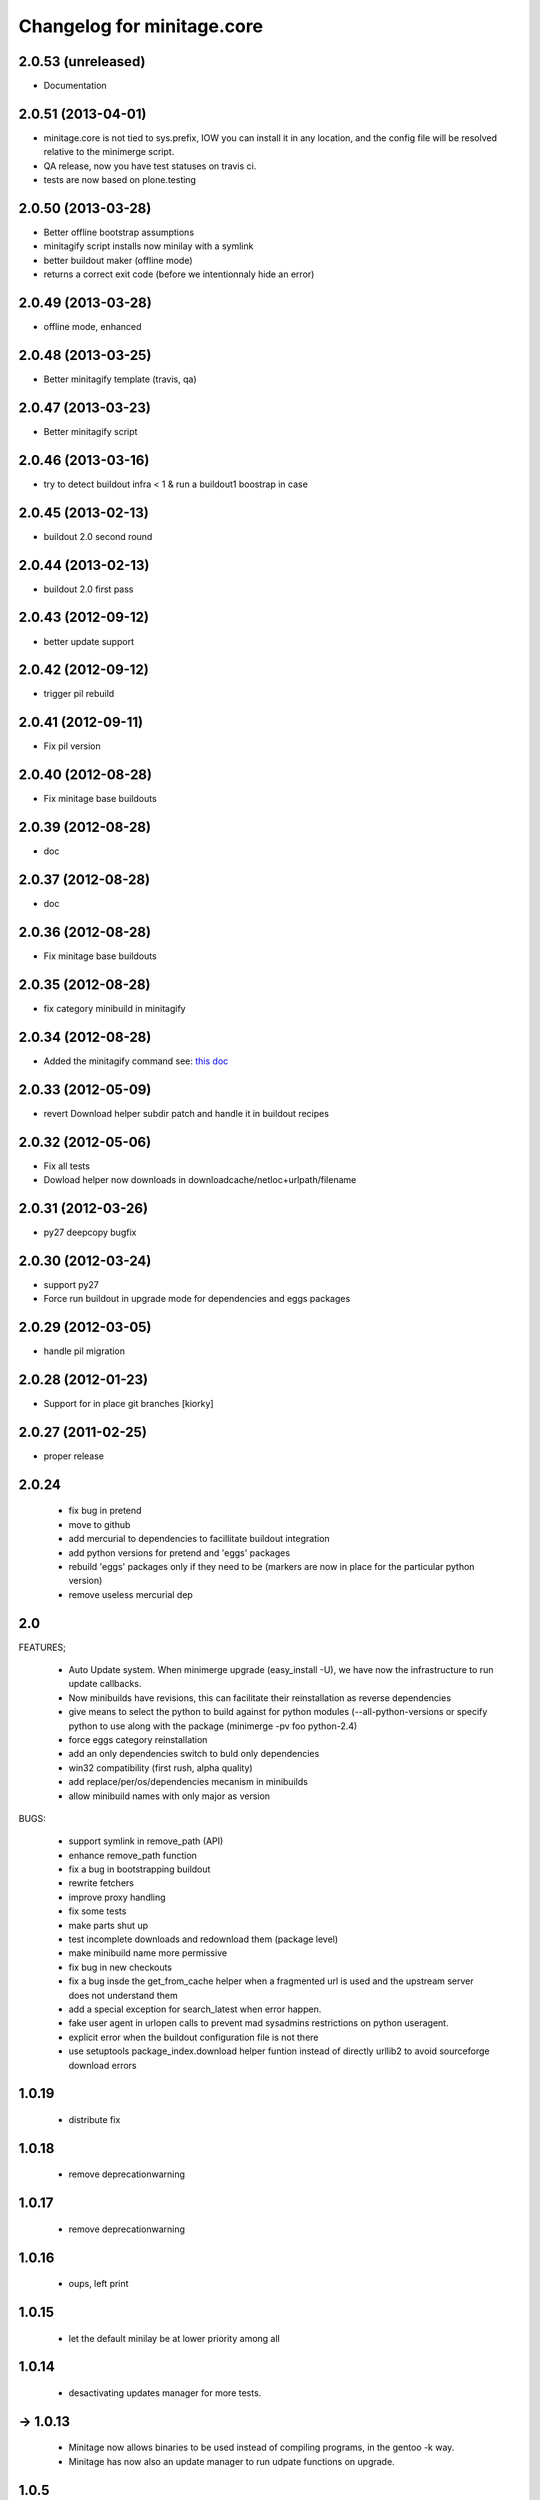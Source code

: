 Changelog for minitage.core
===============================


2.0.53 (unreleased)
-------------------
- Documentation


2.0.51 (2013-04-01)
-------------------

- minitage.core is not tied to sys.prefix, 
  IOW you can install it in any location, 
  and the config file will be resolved relative 
  to the minimerge script.
- QA release, now you have test statuses on travis ci.
- tests are now based on plone.testing


2.0.50 (2013-03-28)
-------------------

- Better offline bootstrap assumptions
- minitagify script installs now minilay with a symlink
- better buildout maker (offline mode)
- returns a correct exit code (before we intentionnaly hide an error)


2.0.49 (2013-03-28)
-------------------

- offline mode, enhanced


2.0.48 (2013-03-25)
-------------------

- Better minitagify template (travis, qa)


2.0.47 (2013-03-23)
-------------------

- Better minitagify script


2.0.46 (2013-03-16)
-------------------

- try to detect buildout infra < 1 & run a buildout1 boostrap in case


2.0.45 (2013-02-13)
-------------------

- buildout 2.0 second round


2.0.44 (2013-02-13)
-------------------

- buildout 2.0 first pass


2.0.43 (2012-09-12)
-------------------

- better update support


2.0.42 (2012-09-12)
-------------------

- trigger pil rebuild


2.0.41 (2012-09-11)
-------------------

- Fix pil version


2.0.40 (2012-08-28)
-------------------

- Fix minitage base buildouts


2.0.39 (2012-08-28)
-------------------

- doc


2.0.37 (2012-08-28)
-------------------

- doc


2.0.36 (2012-08-28)
-------------------

- Fix minitage base buildouts


2.0.35 (2012-08-28)
-------------------

- fix category minibuild in minitagify


2.0.34 (2012-08-28)
-------------------

- Added the minitagify command see: `this doc <http://www.minitage.org/usecases/maintain_project.html#minitagify-an-existing-project>`_


2.0.33 (2012-05-09)
-------------------

- revert Download helper subdir patch and handle it in buildout recipes



2.0.32 (2012-05-06)
-------------------

- Fix all tests
- Dowload helper now downloads in downloadcache/netloc+urlpath/filename


2.0.31 (2012-03-26)
-------------------

- py27 deepcopy bugfix


2.0.30 (2012-03-24)
-------------------

- support py27
- Force run buildout in upgrade mode for dependencies and eggs packages


2.0.29 (2012-03-05)
-------------------

- handle pil migration


2.0.28 (2012-01-23)
-------------------

- Support for in place git branches [kiorky]

2.0.27 (2011-02-25)
-------------------
- proper release


2.0.24
---------------------------

    - fix bug in pretend
    - move to github
    - add mercurial to dependencies to facillitate buildout integration
    - add python versions for pretend and 'eggs' packages 
    - rebuild 'eggs' packages only if they need to be (markers are now in place for the particular python version)
    - remove useless mercurial dep

2.0
-----

FEATURES;

    - Auto Update system.
      When minimerge upgrade (easy_install -U), we have now the infrastructure to run update callbacks.
    - Now minibuilds have revisions, this can facilitate their reinstallation as reverse dependencies
    - give means to select the python to build against for python modules (--all-python-versions or specify python to use along with the package (minimerge -pv foo python-2.4)
    - force eggs category reinstallation
    - add an only dependencies switch to buld only dependencies
    - win32 compatibility (first rush, alpha quality)
    - add replace/per/os/dependencies mecanism in minibuilds
    - allow minibuild names with only major as version

BUGS:

    - support symlink in remove_path (API)
    - enhance remove_path function
    - fix a bug in bootstrapping buildout
    - rewrite fetchers
    - improve proxy handling
    - fix some tests
    - make parts shut up
    - test incomplete downloads and redownload them (package level)
    - make minibuild name more permissive
    - fix bug in new checkouts
    - fix a bug insde the get_from_cache helper when a fragmented url is used and the upstream server does not understand them
    - add a special exception for search_latest when error happen.
    - fake user agent in urlopen calls to prevent mad sysadmins restrictions on python useragent.
    - explicit error when the buildout configuration file is not there
    - use setuptools package_index.download helper funtion instead of directly urllib2 to avoid sourceforge download errors

1.0.19
-----------

    - distribute fix

1.0.18
--------

    - remove deprecationwarning

1.0.17
---------

    - remove deprecationwarning

1.0.16
-------


    - oups, left print

1.0.15
--------

    - let the default minilay be at lower priority among all

1.0.14
-------

    - desactivating updates manager for more tests.

-> 1.0.13
----------

    - Minitage now allows binaries to be used instead of compiling programs,
      in the gentoo -k way.
    - Minitage has now also an update manager to run udpate functions on
      upgrade.

1.0.5
-------

    - bugfix on url md5sum fragments

1.0.4
---------

    - make conditionnal weither we are offline or not the download in the get_from_cache function.

1.0.0 -> 1.0.3
------------------

    - x64 enlightments
    - add optionnal force switch to the download cache function


1.0
-----

    - some API adds like 'search_latest' and 'which'
    - bugfix in interfaces for configuration handling
    - buildout maker can be given an optionnal config to build
    - code stabilization and sync with other minitage components
    - official documentation on http://www.minitage.org


0.32
-----

    - Fetch by default over http

0.4.30
--------
    - Bind buildout newest mode with -u option


0.4.30
-------

    - do not delete directories but overwrite when the package src uri change.


0.4.29
-------

    - Make minitage lives on git

0.4.28
-------

    - Make minitage git aware both in recipes and in core.

0.4.27
-------

    - force setuptools version

0.4.26
-------

    - bugfix on common functions (API)

0.4.21
-------

    - quiet mode is now optionnal are there are numerous bugs with it.

0.4.8
-----------
    - Maintenance release

        - testruner
        - buildoutified
        - some refactor and code cleanings
        - logging is now better handled and your minimerge sessions will be as
          quiet as possible.

0.4.5
-----------
    - Bug in fetchers (not critical ...)

0.4.4
------------
    - Add an option (-f)
        - when set : fetch all before build
        - when not set : fetch and build each package one after another

0.4.2
------------
    - Remove the category check

0.4.2
------------
    - Remove the backtrace from the launcher when minimerge fails

0.4.1
------------
    - Release version

0.4_alpha12
------------
    - Fix scm type validator

0.4_alpha11
------------
    - bzr DVCS integration

0.4_alpha10
------------
    - Add support for variables in minibuilds setted in minitage configuration
      file. Use $name in minibuilds and set it in the [minitage.variables]
      section.

0.4_alpha9
-----------
    - reinforce buildout code

0.4_alpha8
-----------
    - restore previous version scheme

a0.4_alpha5
------------
    - add mercurial explicit dependency

0.4_alpha4
------------
    - remove old minilay

0.4_alpha1
------------

This is a pre release, minitage is working. But it is not empty from bugs.
Feel free to give your feedback :)

    - Minimerge totally rewritten in python
    - Support for conditionnal dependencies toward python version
    - Support for eggs in addition of site-packages added to the PYTHONPATH
    - Support for conditionnal (OS) dependencies
    - Lot of improvments on error handling
    - Logging mode
    - Configuration via a file is now possible


up to 0.3
----------

- not public, nothing to see there.



